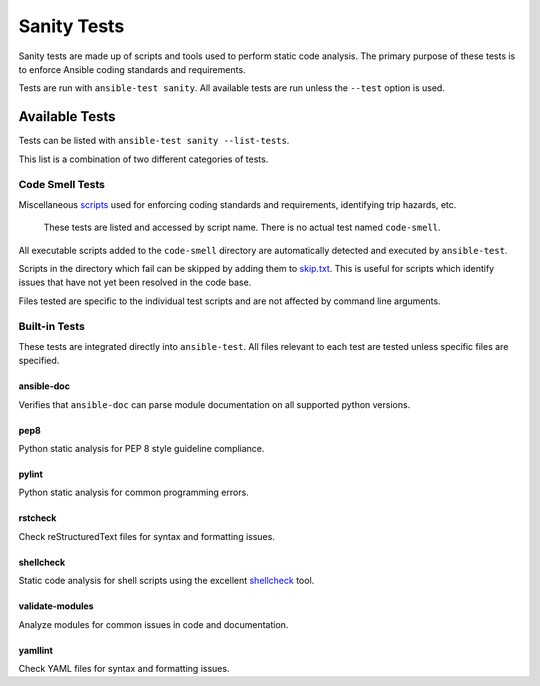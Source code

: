 ************
Sanity Tests
************

Sanity tests are made up of scripts and tools used to perform static code analysis.
The primary purpose of these tests is to enforce Ansible coding standards and requirements.

Tests are run with ``ansible-test sanity``.
All available tests are run unless the ``--test`` option is used.

Available Tests
===============

Tests can be listed with ``ansible-test sanity --list-tests``.

This list is a combination of two different categories of tests.

Code Smell Tests
----------------

Miscellaneous `scripts <code-smell/>`_ used for enforcing coding standards and requirements, identifying trip hazards, etc.

    These tests are listed and accessed by script name. There is no actual test named ``code-smell``.

All executable scripts added to the ``code-smell`` directory are automatically detected and executed by ``ansible-test``.

Scripts in the directory which fail can be skipped by adding them to `skip.txt <code-smell/skip.txt>`_.
This is useful for scripts which identify issues that have not yet been resolved in the code base.

Files tested are specific to the individual test scripts and are not affected by command line arguments.

Built-in Tests
--------------

These tests are integrated directly into ``ansible-test``.
All files relevant to each test are tested unless specific files are specified.

ansible-doc
~~~~~~~~~~~

Verifies that ``ansible-doc`` can parse module documentation on all supported python versions.

pep8
~~~~

Python static analysis for PEP 8 style guideline compliance.

pylint
~~~~~~

Python static analysis for common programming errors.

rstcheck
~~~~~~~~

Check reStructuredText files for syntax and formatting issues.

shellcheck
~~~~~~~~~~

Static code analysis for shell scripts using the excellent `shellcheck <https://www.shellcheck.net/>`_ tool.

validate-modules
~~~~~~~~~~~~~~~~

Analyze modules for common issues in code and documentation.

yamllint
~~~~~~~~

Check YAML files for syntax and formatting issues.
